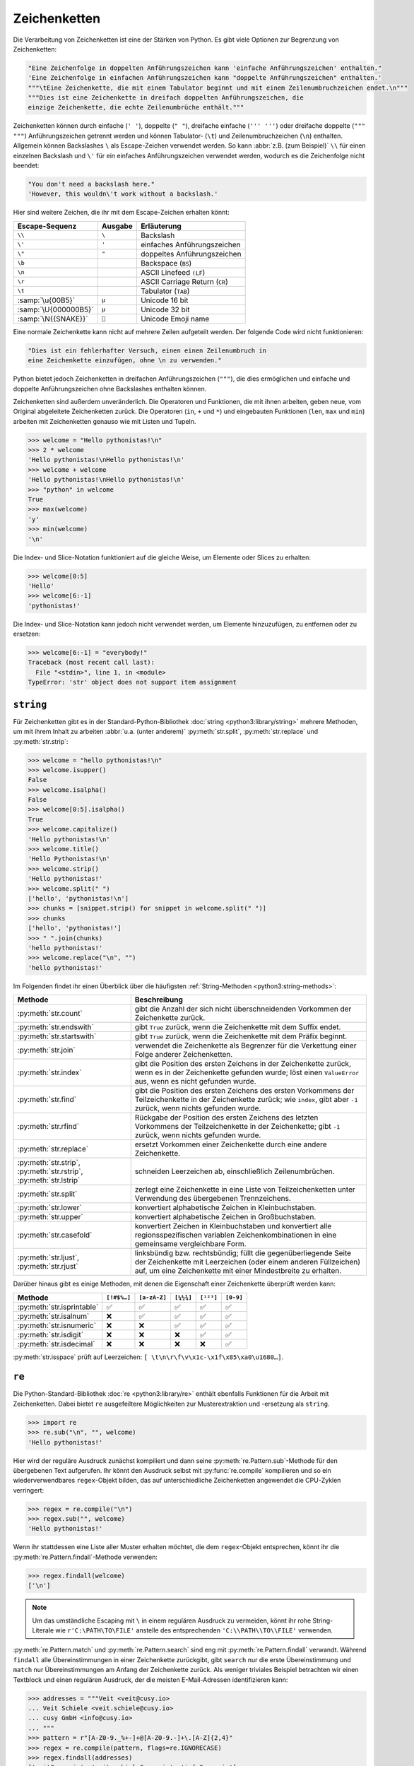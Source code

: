 Zeichenketten
=============

Die Verarbeitung von Zeichenketten ist eine der Stärken von Python. Es gibt
viele Optionen zur Begrenzung von Zeichenketten:

.. code-block:: python

   "Eine Zeichenfolge in doppelten Anführungszeichen kann 'einfache Anführungszeichen' enthalten."
   'Eine Zeichenfolge in einfachen Anführungszeichen kann "doppelte Anführungszeichen" enthalten.'
   """\tEine Zeichenkette, die mit einem Tabulator beginnt und mit einem Zeilenumbruchzeichen endet.\n"""
   """Dies ist eine Zeichenkette in dreifach doppelten Anführungszeichen, die
   einzige Zeichenkette, die echte Zeilenumbrüche enthält."""

Zeichenketten können durch einfache (``' '``), doppelte (``" "``), dreifache
einfache (``''' '''``) oder dreifache doppelte (``""" """``) Anführungszeichen
getrennt werden und können Tabulator- (``\t``) und Zeilenumbruchzeichen (``\n``)
enthalten. Allgemein können Backslashes ``\`` als Escape-Zeichen verwendet
werden. So kann :abbr:`z.B. (zum Beispiel)` ``\\`` für einen einzelnen Backslash
und ``\'`` für ein einfaches Anführungszeichen verwendet werden, wodurch es die
Zeichenfolge nicht beendet:

.. blacken-docs:off

.. code-block:: python

   "You don't need a backslash here."
   'However, this wouldn\'t work without a backslash.'

.. blacken-docs:on

Hier sind weitere Zeichen, die ihr mit dem Escape-Zeichen erhalten könnt:

+--------------------------+--------------------------+--------------------------+
| Escape-Sequenz           | Ausgabe                  | Erläuterung              |
+==========================+==========================+==========================+
| ``\\``                   | ``\``                    | Backslash                |
+--------------------------+--------------------------+--------------------------+
| ``\'``                   | ``'``                    | einfaches                |
|                          |                          | Anführungszeichen        |
+--------------------------+--------------------------+--------------------------+
| ``\"``                   | ``"``                    | doppeltes                |
|                          |                          | Anführungszeichen        |
+--------------------------+--------------------------+--------------------------+
| ``\b``                   |                          | Backspace (``BS``)       |
+--------------------------+--------------------------+--------------------------+
| ``\n``                   |                          | ASCII Linefeed ``(LF``)  |
+--------------------------+--------------------------+--------------------------+
| ``\r``                   |                          | ASCII Carriage Return    |
|                          |                          | (``CR``)                 |
+--------------------------+--------------------------+--------------------------+
| ``\t``                   |                          | Tabulator (``TAB``)      |
+--------------------------+--------------------------+--------------------------+
| :samp:`\u{00B5}`         | ``µ``                    | Unicode 16 bit           |
+--------------------------+--------------------------+--------------------------+
| :samp:`\U{000000B5}`     | ``µ``                    | Unicode 32 bit           |
+--------------------------+--------------------------+--------------------------+
| :samp:`\N{{SNAKE}}`      | ``🐍``                   | Unicode Emoji name       |
+--------------------------+--------------------------+--------------------------+

Eine normale Zeichenkette kann nicht auf mehrere Zeilen aufgeteilt werden. Der
folgende Code wird nicht funktionieren:

.. code-block::

   "Dies ist ein fehlerhafter Versuch, einen einen Zeilenumbruch in
   eine Zeichenkette einzufügen, ohne \n zu verwenden."

Python bietet jedoch Zeichenketten in dreifachen Anführungszeichen (``"""``),
die dies ermöglichen und einfache und doppelte Anführungszeichen ohne
Backslashes enthalten können.

Zeichenketten sind außerdem unveränderlich. Die Operatoren und Funktionen, die
mit ihnen arbeiten, geben neue, vom Original abgeleitete Zeichenketten zurück.
Die Operatoren (``in``, ``+`` und ``*``) und eingebauten Funktionen (``len``,
``max`` und ``min``) arbeiten mit Zeichenketten genauso wie mit Listen und
Tupeln.

.. code-block:: pycon

   >>> welcome = "Hello pythonistas!\n"
   >>> 2 * welcome
   'Hello pythonistas!\nHello pythonistas!\n'
   >>> welcome + welcome
   'Hello pythonistas!\nHello pythonistas!\n'
   >>> "python" in welcome
   True
   >>> max(welcome)
   'y'
   >>> min(welcome)
   '\n'

Die Index- und Slice-Notation funktioniert auf die gleiche Weise, um Elemente
oder Slices zu erhalten:

.. code-block:: pycon

   >>> welcome[0:5]
   'Hello'
   >>> welcome[6:-1]
   'pythonistas!'

Die Index- und Slice-Notation kann jedoch nicht verwendet werden, um Elemente
hinzuzufügen, zu entfernen oder zu ersetzen:

.. code-block:: pycon

   >>> welcome[6:-1] = "everybody!"
   Traceback (most recent call last):
     File "<stdin>", line 1, in <module>
   TypeError: 'str' object does not support item assignment

``string``
----------

Für Zeichenketten gibt es in der Standard-Python-Bibliothek :doc:`string
<python3:library/string>` mehrere Methoden, um mit ihrem Inhalt zu arbeiten
:abbr:`u.a. (unter anderem)` :py:meth:`str.split`, :py:meth:`str.replace` und
:py:meth:`str.strip`:

.. code-block:: pycon

   >>> welcome = "hello pythonistas!\n"
   >>> welcome.isupper()
   False
   >>> welcome.isalpha()
   False
   >>> welcome[0:5].isalpha()
   True
   >>> welcome.capitalize()
   'Hello pythonistas!\n'
   >>> welcome.title()
   'Hello Pythonistas!\n'
   >>> welcome.strip()
   'Hello pythonistas!'
   >>> welcome.split(" ")
   ['hello', 'pythonistas!\n']
   >>> chunks = [snippet.strip() for snippet in welcome.split(" ")]
   >>> chunks
   ['hello', 'pythonistas!']
   >>> " ".join(chunks)
   'hello pythonistas!'
   >>> welcome.replace("\n", "")
   'hello pythonistas!'

Im Folgenden findet ihr einen Überblick über die häufigsten
:ref:`String-Methoden <python3:string-methods>`:

+---------------------------+---------------------------------------------------------------+
| Methode                   | Beschreibung                                                  |
+===========================+===============================================================+
| :py:meth:`str.count`      | gibt die Anzahl der sich nicht überschneidenden Vorkommen der |
|                           | Zeichenkette zurück.                                          |
+---------------------------+---------------------------------------------------------------+
| :py:meth:`str.endswith`   | gibt ``True`` zurück, wenn die Zeichenkette mit dem Suffix    |
|                           | endet.                                                        |
+---------------------------+---------------------------------------------------------------+
| :py:meth:`str.startswith` | gibt ``True`` zurück, wenn die Zeichenkette mit dem Präfix    |
|                           | beginnt.                                                      |
+---------------------------+---------------------------------------------------------------+
| :py:meth:`str.join`       | verwendet die Zeichenkette als Begrenzer für die Verkettung   |
|                           | einer Folge anderer Zeichenketten.                            |
+---------------------------+---------------------------------------------------------------+
| :py:meth:`str.index`      | gibt die Position des ersten Zeichens in der Zeichenkette     |
|                           | zurück, wenn es in der Zeichenkette gefunden wurde; löst einen|
|                           | ``ValueError`` aus, wenn es nicht gefunden wurde.             |
+---------------------------+---------------------------------------------------------------+
| :py:meth:`str.find`       | gibt die Position des ersten Zeichens des ersten Vorkommens   |
|                           | der Teilzeichenkette in der Zeichenkette zurück; wie          |
|                           | ``index``, gibt aber ``-1`` zurück, wenn nichts gefunden      |
|                           | wurde.                                                        |
+---------------------------+---------------------------------------------------------------+
| :py:meth:`str.rfind`      | Rückgabe der Position des ersten Zeichens des letzten         |
|                           | Vorkommens der Teilzeichenkette in der Zeichenkette; gibt     |
|                           | ``-1`` zurück, wenn nichts gefunden wurde.                    |
+---------------------------+---------------------------------------------------------------+
| :py:meth:`str.replace`    | ersetzt Vorkommen einer Zeichenkette durch eine andere        |
|                           | Zeichenkette.                                                 |
+---------------------------+---------------------------------------------------------------+
| :py:meth:`str.strip`,     | schneiden Leerzeichen ab, einschließlich Zeilenumbrüchen.     |
| :py:meth:`str.rstrip`,    |                                                               |
| :py:meth:`str.lstrip`     |                                                               |
+---------------------------+---------------------------------------------------------------+
| :py:meth:`str.split`      | zerlegt eine Zeichenkette in eine Liste von Teilzeichenketten |
|                           | unter Verwendung des übergebenen Trennzeichens.               |
+---------------------------+---------------------------------------------------------------+
| :py:meth:`str.lower`      | konvertiert alphabetische Zeichen in Kleinbuchstaben.         |
+---------------------------+---------------------------------------------------------------+
| :py:meth:`str.upper`      | konvertiert alphabetische Zeichen in Großbuchstaben.          |
+---------------------------+---------------------------------------------------------------+
| :py:meth:`str.casefold`   | konvertiert Zeichen in Kleinbuchstaben und konvertiert alle   |
|                           | regionsspezifischen variablen Zeichenkombinationen in eine    |
|                           | gemeinsame vergleichbare Form.                                |
+---------------------------+---------------------------------------------------------------+
| :py:meth:`str.ljust`,     | linksbündig bzw. rechtsbündig; füllt die gegenüberliegende    |
| :py:meth:`str.rjust`      | Seite der Zeichenkette mit Leerzeichen (oder einem anderen    |
|                           | Füllzeichen) auf, um eine Zeichenkette mit einer Mindestbreite|
|                           | zu erhalten.                                                  |
+---------------------------+---------------------------------------------------------------+

Darüber hinaus gibt es einige Methoden, mit denen die Eigenschaft einer
Zeichenkette überprüft werden kann:

+---------------------------+---------------+---------------+---------------+---------------+---------------+
| Methode                   | ``[!#$%…]``   | ``[a-zA-Z]``  | ``[¼½¾]``     | ``[¹²³]``     | ``[0-9]``     |
+===========================+===============+===============+===============+===============+===============+
| :py:meth:`str.isprintable`| ✅            | ✅            | ✅            | ✅            | ✅            |
+---------------------------+---------------+---------------+---------------+---------------+---------------+
| :py:meth:`str.isalnum`    | ❌            | ✅            | ✅            | ✅            | ✅            |
+---------------------------+---------------+---------------+---------------+---------------+---------------+
| :py:meth:`str.isnumeric`  | ❌            | ❌            | ✅            | ✅            | ✅            |
+---------------------------+---------------+---------------+---------------+---------------+---------------+
| :py:meth:`str.isdigit`    | ❌            | ❌            | ❌            | ✅            | ✅            |
+---------------------------+---------------+---------------+---------------+---------------+---------------+
| :py:meth:`str.isdecimal`  | ❌            | ❌            | ❌            | ❌            | ✅            |
+---------------------------+---------------+---------------+---------------+---------------+---------------+

:py:meth:`str.isspace` prüft auf Leerzeichen:
``[ \t\n\r\f\v\x1c-\x1f\x85\xa0\u1680…]``.

``re``
------

Die Python-Standard-Bibliothek :doc:`re <python3:library/re>` enthält ebenfalls
Funktionen für die Arbeit mit Zeichenketten. Dabei bietet ``re`` ausgefeiltere
Möglichkeiten zur Musterextraktion und -ersetzung als ``string``.

.. code-block:: pycon

   >>> import re
   >>> re.sub("\n", "", welcome)
   'Hello pythonistas!'

Hier wird der reguläre Ausdruck zunächst kompiliert und dann seine
:py:meth:`re.Pattern.sub`-Methode für den übergebenen Text aufgerufen. Ihr könnt
den Ausdruck selbst mit :py:func:`re.compile` kompilieren und so ein
wiederverwendbares ``regex``-Objekt bilden, das auf unterschiedliche
Zeichenketten angewendet die CPU-Zyklen verringert:

.. code-block:: pycon

   >>> regex = re.compile("\n")
   >>> regex.sub("", welcome)
   'Hello pythonistas!'

Wenn ihr stattdessen eine Liste aller Muster erhalten möchtet, die dem
``regex``-Objekt entsprechen, könnt ihr die
:py:meth:`re.Pattern.findall`-Methode verwenden:

.. code-block:: pycon

   >>> regex.findall(welcome)
   ['\n']

.. note::
   Um das umständliche Escaping mit ``\`` in einem regulären Ausdruck zu
   vermeiden, könnt ihr rohe String-Literale wie ``r'C:\PATH\TO\FILE'``
   anstelle des  entsprechenden ``'C:\\PATH\\TO\\FILE'`` verwenden.

:py:meth:`re.Pattern.match` und :py:meth:`re.Pattern.search` sind eng mit
:py:meth:`re.Pattern.findall` verwandt. Während ``findall`` alle
Übereinstimmungen in einer Zeichenkette zurückgibt, gibt ``search`` nur die
erste Übereinstimmung und ``match`` nur Übereinstimmungen am Anfang der
Zeichenkette zurück. Als weniger triviales Beispiel betrachten wir einen
Textblock und einen regulären Ausdruck, der die meisten E-Mail-Adressen
identifizieren kann:

.. code-block:: pycon

   >>> addresses = """Veit <veit@cusy.io>
   ... Veit Schiele <veit.schiele@cusy.io>
   ... cusy GmbH <info@cusy.io>
   ... """
   >>> pattern = r"[A-Z0-9._%+-]+@[A-Z0-9.-]+\.[A-Z]{2,4}"
   >>> regex = re.compile(pattern, flags=re.IGNORECASE)
   >>> regex.findall(addresses)
   ['veit@cusy.io', 'veit.schiele@cusy.io', 'info@cusy.io']
   >>> regex.search(addresses)
   <re.Match object; span=(6, 18), match='veit@cusy.io'>
   >>> print(regex.match(addresses))
   None

``regex.match`` gibt ``None`` zurück, da das Muster nur dann passt, wenn es am
Anfang der Zeichenkette steht.

Angenommen, ihr möchtet E-Mail-Adressen finden und gleichzeitig jede Adresse in
ihre drei Komponenten aufteilen:

#. Personenname
#. Domänenname
#. Domänensuffix

Dazu setzt ihr zunächst runde Klammern ``()`` um die zu segmentierenden Teile
des Musters:

.. code-block:: pycon

   >>> pattern = r"([A-Z0-9._%+-]+)@([A-Z0-9.-]+)\.([A-Z]{2,4})"
   >>> regex = re.compile(pattern, flags=re.IGNORECASE)
   >>> match = regex.match("veit@cusy.io")
   >>> match.groups()
   ('veit', 'cusy', 'io')

:py:meth:`re.Match.groups` gibt ein :doc:`tuples` zurück, das alle Untergruppen
der Übereinstimmung enthält.

:py:meth:`re.Pattern.findall` gibt eine Liste von Tupeln zurück, wenn das Muster
Gruppen enthält:

.. code-block:: pycon

   >>> regex.findall(addresses)
   [('veit', 'cusy', 'io'), ('veit.schiele', 'cusy', 'io'), ('info', 'cusy', 'io')]

Auch in :py:meth:`re.Pattern.sub` können Gruppen verwendet werden wobei ``\1``
für die erste übereinstimmende Gruppe steht, ``\2`` für die zweite :abbr:`usw.
(und so weiter)`:

.. code-block:: pycon

   >>> regex.findall(addresses)
   [('veit', 'cusy', 'io'), ('veit.schiele', 'cusy', 'io'), ('info', 'cusy', 'io')]
   >>> print(regex.sub(r"Username: \1, Domain: \2, Suffix: \3", addresses))
   Veit <Username: veit, Domain: cusy, Suffix: io>
   Veit Schiele <Username: veit.schiele, Domain: cusy, Suffix: io>
   cusy GmbH <Username: info, Domain: cusy, Suffix: io>

Die folgende Tabelle enthält einen kurzen Überblick über Methoden für reguläre
Ausdrücke:

+-------------------------------+-------------------------------------------------------------------------------+
| Methode                       | Beschreibung                                                                  |
+===============================+===============================================================================+
| :py:func:`re.findall`         | gibt alle sich nicht überschneidenden übereinstimmenden Muster in einer       |
|                               | Zeichenkette als Liste zurück.                                                |
+-------------------------------+-------------------------------------------------------------------------------+
| :py:func:`re.finditer`        | wie ``findall``, gibt aber einen Iterator zurück.                             |
+-------------------------------+-------------------------------------------------------------------------------+
| :py:func:`re.match`           | entspricht dem Muster am Anfang der Zeichenkette und segmentiert optional die |
|                               | Musterkomponenten in Gruppen; wenn das Muster übereinstimmt, wird ein         |
|                               | ``match``-Objekt zurückgegeben, andernfalls keines.                           |
+-------------------------------+-------------------------------------------------------------------------------+
| :py:func:`re.search`          | durchsucht die Zeichenkette nach Übereinstimmungen mit dem Muster; gibt in    |
|                               | diesem Fall ein ``match``-Objekt zurück; im Gegensatz zu ``match`` kann die   |
|                               | Übereinstimmung an einer beliebigen Stelle der Zeichenkette und nicht nur am  |
|                               | Anfang stehen.                                                                |
+-------------------------------+-------------------------------------------------------------------------------+
| :py:func:`re.split`           | zerlegt die Zeichenkette bei jedem Auftreten des Musters in Teile.            |
+-------------------------------+-------------------------------------------------------------------------------+
| :py:func:`re.sub`,            | ersetzt alle (``sub``) oder die ersten ``n`` Vorkommen (``subn``) des Musters |
| :py:func:`re.subn`            | in der Zeichenkette durch einen Ersetzungsausdruck; verwendet die Symbole     |
|                               | ``\1``, ``\2``, …, um auf die Elemente der Übereinstimmungsgruppe zu          |
|                               | verweisen.                                                                    |
+-------------------------------+-------------------------------------------------------------------------------+
| :py:meth:`str.removeprefix`   | In Python 3.9 kann dies verwendet werden, um das Suffix oder den Dateinamen   |
| :py:meth:`str.removesuffix`   | zu extrahieren.                                                               |
+-------------------------------+-------------------------------------------------------------------------------+


.. seealso::
   * :doc:`../../appendix/regex`
   * :doc:`python3:howto/regex`
   * :doc:`python3:library/re`

``print()``
-----------

Die Funktion :func:`print` gibt Zeichenketten aus wobei andere Python-Datentypen
leicht in Strings umgewandelt und formatiert werden können, :abbr:`z.B. (zum
Beispiel)`:

.. code-block:: pycon

   >>> import math
   >>> pi = math.pi
   >>> d = 28
   >>> u = pi * d
   >>> print(
   ...     "Pi ist",
   ...     pi,
   ...     "und der Umfang bei einem Durchmesser von",
   ...     d,
   ...     "Zoll ist",
   ...     u,
   ...     "Zoll.",
   ... )
   Pi ist 3.141592653589793 und der Umfang bei einem Durchmesser von 28 Zoll ist 87.96459430051421 Zoll.

F-Strings
~~~~~~~~~

Mit F-Strings lassen sich die für einen Text zu detaillierten Zahlen kürzen:

.. code-block:: pycon

   >>> print(f"Der Wert von Pi ist {pi:.3f}.")
   Der Wert von Pi ist 3.142.

In ``{pi:.3f}`` wird die Format-Spezifikation ``f`` verwendet, um die Zahl Pi
auf drei Nachkommastellen zu kürzen.

In A/B-Testszenarien möchtet ihr oft die prozentuale Veränderung einer Kennzahl
darstellen. Mit F-Strings können sie verständlich formuliert werden:

.. code-block:: pycon

   >>> metrics = 0.814172
   >>> print(f"Die AUC hat sich vergrößert auf {metrics:=+7.2%}")
   Die AUC hat sich vergrößert auf +81.42%

In diesem Beispiel wird die Variable ``metrics`` formatiert, wobei ``=`` die
Inhalte der Variable nach dem ``+`` übernimmt, wobei insgesamt sieben Zeichen
einschließlich des Vorzeichen, ``metrics`` und des Prozentzeichens angezeigt
werden. ``.2`` sorgt für zwei Dezimalstellen, während das ``%``-Symbol den
Dezimalwert in eine Prozentzahl umwandelt. So wird ``0.514172`` in ``+51.42%``
umgewandelt.

Werte lassen sich auch in binäre und hexadezimale Werte umrechnen:

.. code-block:: pycon

   >>> block_size = 192
   >>> print(f"Binary block size: {block_size:b}")
   Binary block size: 11000000
   >>> print(f"Hex block size: {block_size:x}")
   Hex block size: c0

Es gibt auch Formatierungsangaben, die ideal geeignet sind für die :abbr:`CLI
(Command Line Interface)`-Ausgabe, :abbr:`z.B. (zum Beispiel)`:

.. code-block:: pycon

   >>> data_types = [(7, "Data types", 19), (7.1, "Numbers", 19), (7.2, "Lists", 23)]
   >>> for n, title, page in data_types:
   ...     print(f"{n:.1f} {title:.<25} {page: >3}")
   ...
   7.0 Data types...............  19
   7.1 Numbers..................  19
   7.2 Lists....................  23

Allgemein sieht das Format folgendermaßen aus, wobei alle Angaben in eckigen
Klammern optional sind:

:samp:`:[[FILL]ALIGN][SIGN][0b|0o|0x|d|n][0][WIDTH][GROUPING]["." PRECISION][TYPE]`

In der folgenden Tabelle sind die Felder für die Zeichenkettenformatierung und
ihre Bedeutung aufgeführt:

+-----------------------+-------------------------------------------------------+
| Feld                  | Bedeutung                                             |
+=======================+=======================================================+
| :samp:`FILL`          | Zeichen, das zum Ausfüllen von :samp:`ALIGN` verwendet|
|                       | wird. Der Standardwert ist ein Leerzeichen.           |
+-----------------------+-------------------------------------------------------+
| :samp:`ALIGN`         | Textausrichtung und Füllzeichen:                      |
|                       |                                                       |
|                       | | ``<``: linksbündig                                  |
|                       | | ``>``: rechtsbündig                                 |
|                       | | ``^``: zentriert                                    |
|                       | | ``=``: Füllzeichen nach :samp:`SIGN`                |
+-----------------------+-------------------------------------------------------+
| :samp:`SIGN`          | Vorzeichen anzeigen:                                  |
|                       |                                                       |
|                       | | ``+``: Vorzeichen bei positiven und negativen       |
|                       |    Zahlen anzeigen                                    |
|                       | | ``-``: Standardwert, ``-`` nur bei negativen Zahlen |
|                       |   oder Leerzeichen bei positiven Zahlen               |
+-----------------------+-------------------------------------------------------+
| :samp:`0b|0o|0x|d|n`  | Vorzeichen für ganze Zahlen:                          |
|                       |                                                       |
|                       | | ``0b``: Binärzahlen                                 |
|                       | | ``0o``: Oktalzahlen                                 |
|                       | | ``0x``: Hexadezimalzahlen                           |
|                       | | ``d``: Standardwert, dezimale Ganzzahl zur Basis 10 |
|                       | | ``n``: verwendet die aktuelle                       |
|                       |   ``locale``-Einstellung, um die entsprechenden       |
|                       |   Zahlentrennzeichen einzufügen                       |
+-----------------------+-------------------------------------------------------+
| :samp:`0`             | füllt mit Nullen auf                                  |
+-----------------------+-------------------------------------------------------+
| :samp:`WIDTH`         | Minimale Feldbreite                                   |
+-----------------------+-------------------------------------------------------+
| :samp:`GROUPING`      | Zahlentrennzeichen: [#]_                              |
|                       |                                                       |
|                       | | ``,``: Komma als Tausendertrennzeichen              |
|                       | | ``_``: Unterstrich für Tausendertrennzeichen        |
+-----------------------+-------------------------------------------------------+
| :samp:`.PRECISION`    | | Bei Fließkommazahlen die Anzahl der Ziffern nach    |
|                       |   dem Punkt                                           |
|                       | | bei nicht-numerischen Werten die maximale Länge     |
+-----------------------+-------------------------------------------------------+
| :samp:`TYPE`          | Ausgabeformat als Zahlentyp oder Zeichenkette         |
|                       |                                                       |
|                       | … für Ganzzahlen:                                     |
|                       |                                                       |
|                       | | ``b``: Binärformat                                  |
|                       | | ``c``: konvertiert die Ganzzahl in das              |
|                       |   entsprechende Unicode-Zeichen                       |
|                       | | ``d``: Standardwert, Dezimalzeichen                 |
|                       | | ``n``: dasselbe wie ``d``, mit dem Unterschied,     |
|                       |   dass es die aktuelle ``locale``-Einstellung         |
|                       |   verwendet, um die entsprechenden Zahlentrennzeichen |
|                       |   einzufügen                                          |
|                       | | ``o``: Oktalformat                                  |
|                       | | ``x``: Hexadezimalformat zur Basis 16, wobei für    |
|                       |   die Ziffern über 9 Kleinbuchstaben verwendet werden |
|                       | | ``X``: Hexadezimalformat zur Basis 16, wobei für    |
|                       |   die Ziffern über 9 Großbuchstaben verwendet werden  |
|                       |                                                       |
|                       | … für Fließkommazahlen:                               |
|                       |                                                       |
|                       | | ``e``: Exponent mit ``e`` als Trennzeichen zwischen |
|                       |   Koeffizient und Exponent                            |
|                       | | ``E``: Exponent mit ``E`` als Trennzeichen zwischen |
|                       |   Koeffizient und Exponent                            |
|                       | | ``g``: Standardwert für Fließkommazahlen, wobei der |
|                       |   Exponent eine feste Breite für große und            |
|                       |   kleine Zahlen erhält                                |
|                       | | ``G``: Wie ``g``, wechselt aber zu ``E``, wenn      |
|                       |   die Zahl zu groß wird. Die Darstellungen von        |
|                       |   Unendlich und NaN werden ebenfalls in Großbuchstaben|
|                       |   geschrieben                                         |
|                       | | ``n``: Wie ``g`` mit dem Unterschied, dass es die   |
|                       |   aktuelle ``locale``-Einstellung verwendet, um die   |
|                       |   die entsprechenden Zahlentrennzeichen einzufügen    |
|                       | | ``%``: Prozentsatz. Multipliziert die Zahl mit 100  |
|                       |   und zeigt sie im festen Format ``f`` an, gefolgt    |
|                       |   von einem Prozentzeichen                            |
+-----------------------+-------------------------------------------------------+

.. [#] Der Formatbezeichner ``n`` formatiert eine Zahl in einer lokal angepassten
    Weise, :abbr:`z.B. (zum Beispiel)`:

     .. code-block:: pycon

        >>> value = 635372
        >>> import locale
        >>> locale.setlocale(locale.LC_NUMERIC, "en_US.utf-8")
        'en_US.utf-8'
        >>> print(f"{value:n}")
        635,372

.. tip::
   Eine gute Quelle für F-Strings ist die Hilfe-Funktion:

   .. code-block:: pycon

      >>> help()
      help> FORMATTING
      ...

   Ihr könnt die Hilfe hier durchblättern und viele Beispiele finden.

   Mit :kbd:`:`–:kbd:`q` und :kbd:`⏎` könnt ihr die Hilfe-Funktion wieder
   verlassen.

.. seealso::
   * `PyFormat <https://pyformat.info>`_
   * :ref:`python3:f-strings`
   * :pep:`498`

Fehlersuche in F-Strings
::::::::::::::::::::::::

In Python 3.8 wurde ein Spezifizierer eingeführt, der bei der Fehlersuche in
F-String-Variablen hilft. Durch Hinzufügen eines Gleichheitszeichens ``=`` wird der
Code innerhalb des F-Strings aufgenommen:

.. code-block:: pycon

   >>> uid = "veit"
   >>> print(f"My name is {uid.capitalize()=}")
   My name is uid.capitalize()='Veit'

Formatierung von Datums-, Zeitformaten und IP-Adressen
::::::::::::::::::::::::::::::::::::::::::::::::::::::

:py:mod:`datetime` unterstützt die Formatierung von Zeichenketten mit der
gleichen Syntax wie die :py:meth:`strftime <datetime.datetime.strftime>`-Methode
für diese Objekte.

.. code-block:: pycon

   >>> import datetime
   >>> today = datetime.date.today()
   >>> print(f"Today is {today:%d %B %Y}.")
   Today is 26 November 2023.

Das :py:mod:`ipaddress`-Modul von Python unterstützt auch die Formatierung von
``IPv4Address``- und ``IPv6Address``-Objekten.

Schließlich können Bibliotheken von Drittanbietern auch ihre eigene
Unterstützung für die Formatierung von Strings hinzufügen, indem sie eine
``__format__``-Methode zu ihren Objekten hinzufügen.

.. seealso::
   * :ref:`format-codes`
   * `Python strftime cheatsheet <https://strftime.org>`_

Eingebaute Module für Zeichenketten
-----------------------------------

Die Python-Standardbibliothek enthält eine Reihe eingebauter Module, mit denen
ihr Zeichenketten managen könnt:

.. _string-modules:

+-----------------------+-------------------------------------------------------------------------------+
| Modul                 | Beschreibung                                                                  |
+=======================+===============================================================================+
| :py:mod:`string`      | vergleicht mit Konstanten wie :py:data:`string.digits` oder                   |
|                       | :py:data:`string.whitespace`                                                  |
+-----------------------+-------------------------------------------------------------------------------+
| :py:mod:`re`          | sucht und ersetzt Text mit regulären Ausdrücken                               |
+-----------------------+-------------------------------------------------------------------------------+
| :py:mod:`struct`      | konvertiert zwischen Python-Werten und C-Strukturen, die als                  |
|                       | Python-Bytes-Objekte dargestellt werden.                                      |
+-----------------------+-------------------------------------------------------------------------------+
| :py:mod:`difflib`     | hilft beim Berechnen von Deltas, beim Auffinden von Unterschieden zwischen    |
|                       | Zeichenketten oder Sequenzen und beim Erstellen von Patches und Diff-Dateien  |
+-----------------------+-------------------------------------------------------------------------------+
| :py:mod:`textwrap`    | umbricht und füllt Text, formatiert Text mit Zeilenumbrüchen oder Leerzeichen |
+-----------------------+-------------------------------------------------------------------------------+

.. seealso::
   * :doc:`Manipulation von Zeichenketten mit pandas
     <Python4DataScience:workspace/pandas/string-manipulation>`

Checks
------

* Könnt ihr :abbr:`z.B. (zum Beispiel)` eine Zeichenkette mit einer ganzen Zahl
  addieren oder multiplizieren, oder mit einer Gleitkommazahl oder einer
  komplexen Zahl?

* Wie könnt ihr eine Überschrift wie ``variables and expressions`` so abändern,
  dass sie keine Leerzeichen mehr enthält und besser als Dateinamen verwendet
  werden kann?

* Welche der folgenden Zeichenketten können nicht in Zahlen umgewandelt werden
  und warum?

  * ``int("1e2")``
  * ``int(1e+2)``
  * ``int("1+2")``
  * ``int("+2")``

* Wenn ihr überprüfen wollt, ob eine Zeile mit ``.. note::`` begintt, welche
  Methode würdet ihr verwenden? Gibt es auch noch andere Möglichkeiten?

* Angenommen, ihr habt eine Zeichenkette mit Satzzeichen, Anführungszeichen und
  Zeilenumbrüchen. Wie können diese aus der Zeichenkette entfernt werden?

* Welche Anwendungsfälle könnt ihr euch vorstellen, in denen das
  :mod:`python3:struct`-Modul für das Lesen oder Schreiben von Binärdaten
  nützlich wäre?

  * beim Lesen und Schreiben einer Binärdatei
  * beim Lesen von einer externen Schnittstelle, wobei die Daten genau so
    gespeichert werden sollen, wie sie übermittelt wurden

* Welchen regulären Ausdruck würdet ihr verwenden, um Zeichenfolgen zu finden,
  die die Zahlen zwischen -3 und +3 darstellen?

* Welchen regulären Ausdruck würdet ihr verwenden, um Hexadezimalwerte zu
  finden?
